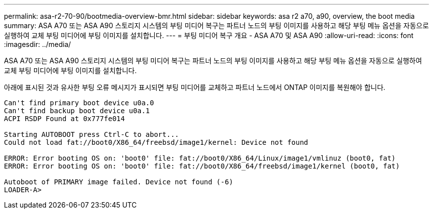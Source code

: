 ---
permalink: asa-r2-70-90/bootmedia-overview-bmr.html 
sidebar: sidebar 
keywords: asa r2 a70, a90, overview, the boot media 
summary: ASA A70 또는 ASA A90 스토리지 시스템의 부팅 미디어 복구는 파트너 노드의 부팅 이미지를 사용하고 해당 부팅 메뉴 옵션을 자동으로 실행하여 교체 부팅 미디어에 부팅 이미지를 설치합니다. 
---
= 부팅 미디어 복구 개요 - ASA A70 및 ASA A90
:allow-uri-read: 
:icons: font
:imagesdir: ../media/


[role="lead"]
ASA A70 또는 ASA A90 스토리지 시스템의 부팅 미디어 복구는 파트너 노드의 부팅 이미지를 사용하고 해당 부팅 메뉴 옵션을 자동으로 실행하여 교체 부팅 미디어에 부팅 이미지를 설치합니다.

아래에 표시된 것과 유사한 부팅 오류 메시지가 표시되면 부팅 미디어를 교체하고 파트너 노드에서 ONTAP 이미지를 복원해야 합니다.

....
Can't find primary boot device u0a.0
Can't find backup boot device u0a.1
ACPI RSDP Found at 0x777fe014

Starting AUTOBOOT press Ctrl-C to abort...
Could not load fat://boot0/X86_64/freebsd/image1/kernel: Device not found

ERROR: Error booting OS on: 'boot0' file: fat://boot0/X86_64/Linux/image1/vmlinuz (boot0, fat)
ERROR: Error booting OS on: 'boot0' file: fat://boot0/X86_64/freebsd/image1/kernel (boot0, fat)

Autoboot of PRIMARY image failed. Device not found (-6)
LOADER-A>
....